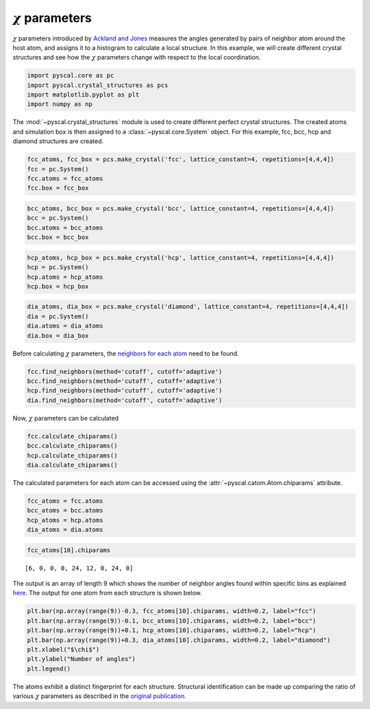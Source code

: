 :math:`\chi` parameters
-----------------------

:math:`\chi` parameters introduced by `Ackland and
Jones <http://pyscal.com/en/latest/methods/angularmethods/chiparams.html>`__
measures the angles generated by pairs of neighbor atom around the host
atom, and assigns it to a histogram to calculate a local structure. In
this example, we will create different crystal structures and see how
the :math:`\chi` parameters change with respect to the local
coordination.

.. code:: python

    import pyscal.core as pc
    import pyscal.crystal_structures as pcs
    import matplotlib.pyplot as plt
    import numpy as np

The :mod:`~pyscal.crystal_structures` module is used to create
different perfect crystal structures. The created atoms and simulation
box is then assigned to a :class:`~pyscal.core.System` object. For
this example, fcc, bcc, hcp and diamond structures are created.

.. code:: python

    fcc_atoms, fcc_box = pcs.make_crystal('fcc', lattice_constant=4, repetitions=[4,4,4])
    fcc = pc.System()
    fcc.atoms = fcc_atoms
    fcc.box = fcc_box

.. code:: python

    bcc_atoms, bcc_box = pcs.make_crystal('bcc', lattice_constant=4, repetitions=[4,4,4])
    bcc = pc.System()
    bcc.atoms = bcc_atoms
    bcc.box = bcc_box

.. code:: python

    hcp_atoms, hcp_box = pcs.make_crystal('hcp', lattice_constant=4, repetitions=[4,4,4])
    hcp = pc.System()
    hcp.atoms = hcp_atoms
    hcp.box = hcp_box

.. code:: python

    dia_atoms, dia_box = pcs.make_crystal('diamond', lattice_constant=4, repetitions=[4,4,4])
    dia = pc.System()
    dia.atoms = dia_atoms
    dia.box = dia_box

Before calculating :math:`\chi` parameters, the `neighbors for each
atom <http://pyscal.com/en/latest/methods/nearestneighbormethods/nearestneighbormethods.html>`__
need to be found.

.. code:: python

    fcc.find_neighbors(method='cutoff', cutoff='adaptive')
    bcc.find_neighbors(method='cutoff', cutoff='adaptive')
    hcp.find_neighbors(method='cutoff', cutoff='adaptive')
    dia.find_neighbors(method='cutoff', cutoff='adaptive')

Now, :math:`\chi` parameters can be calculated

.. code:: python

    fcc.calculate_chiparams()
    bcc.calculate_chiparams()
    hcp.calculate_chiparams()
    dia.calculate_chiparams()

The calculated parameters for each atom can be accessed using the
:attr:`~pyscal.catom.Atom.chiparams` attribute.

.. code:: python

    fcc_atoms = fcc.atoms
    bcc_atoms = bcc.atoms
    hcp_atoms = hcp.atoms
    dia_atoms = dia.atoms

.. code:: python

    fcc_atoms[10].chiparams




.. parsed-literal::

    [6, 0, 0, 0, 24, 12, 0, 24, 0]



The output is an array of length 9 which shows the number of neighbor
angles found within specific bins as explained
`here <http://pyscal.com/en/latest/methods/angularmethods/chiparams.html>`__.
The output for one atom from each structure is shown below.

.. code:: python

    plt.bar(np.array(range(9))-0.3, fcc_atoms[10].chiparams, width=0.2, label="fcc")
    plt.bar(np.array(range(9))-0.1, bcc_atoms[10].chiparams, width=0.2, label="bcc")
    plt.bar(np.array(range(9))+0.1, hcp_atoms[10].chiparams, width=0.2, label="hcp")
    plt.bar(np.array(range(9))+0.3, dia_atoms[10].chiparams, width=0.2, label="diamond")
    plt.xlabel("$\chi$")
    plt.ylabel("Number of angles")
    plt.legend()


.. image:: chi_1.png


The atoms exhibit a distinct fingerprint for each structure. Structural
identification can be made up comparing the ratio of various
:math:`\chi` parameters as described in the `original
publication <https://journals.aps.org/prb/abstract/10.1103/PhysRevB.73.054104>`__.
